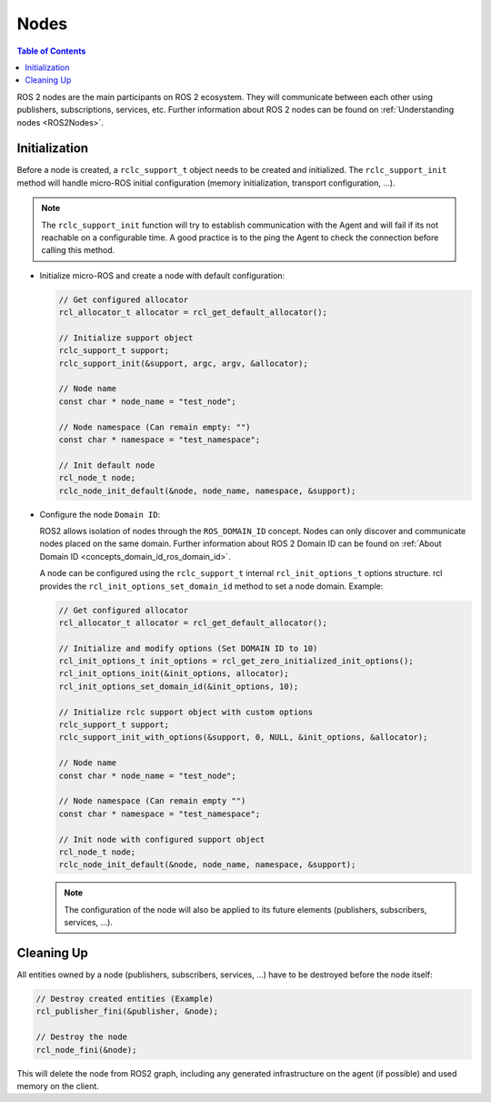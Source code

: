 .. _tutorials_micro_user_api_nodes:

Nodes
=======================

.. contents:: Table of Contents
    :depth: 2
    :local:
    :backlinks: none

ROS 2 nodes are the main participants on ROS 2 ecosystem. They will communicate between each other using publishers, subscriptions, services, etc.
Further information about ROS 2 nodes can be found on :ref:`Understanding nodes <ROS2Nodes>`.

Initialization
^^^^^^^^^^^^^^

Before a node is created, a ``rclc_support_t`` object needs to be created and initialized. The ``rclc_support_init`` method will handle micro-ROS initial configuration (memory initialization, transport configuration, ...).

.. note::

  The ``rclc_support_init`` function will try to establish communication with the Agent and will fail if its not reachable on a configurable time.
  A good practice is to the ping the Agent to check the connection before calling this method.

..   TODO(pgarrido): add here a link to the handling reconnection tutorial

- Initialize micro-ROS and create a node with default configuration:

  .. code-block:: c

    // Get configured allocator
    rcl_allocator_t allocator = rcl_get_default_allocator();

    // Initialize support object
    rclc_support_t support;
    rclc_support_init(&support, argc, argv, &allocator);

    // Node name
    const char * node_name = "test_node";

    // Node namespace (Can remain empty: "")
    const char * namespace = "test_namespace";

    // Init default node
    rcl_node_t node;
    rclc_node_init_default(&node, node_name, namespace, &support);

- Configure the node ``Domain ID``:

  ROS2 allows isolation of nodes through the ``ROS_DOMAIN_ID`` concept. Nodes can only discover and communicate nodes placed on the same domain.
  Further information about ROS 2 Domain ID can be found on :ref:`About Domain ID <concepts_domain_id_ros_domain_id>`.

  A node can be configured using the ``rclc_support_t`` internal ``rcl_init_options_t`` options structure.
  rcl provides the ``rcl_init_options_set_domain_id`` method to set a node domain. Example:

  .. code-block:: c

    // Get configured allocator
    rcl_allocator_t allocator = rcl_get_default_allocator();

    // Initialize and modify options (Set DOMAIN ID to 10)
    rcl_init_options_t init_options = rcl_get_zero_initialized_init_options();
    rcl_init_options_init(&init_options, allocator);
    rcl_init_options_set_domain_id(&init_options, 10);

    // Initialize rclc support object with custom options
    rclc_support_t support;
    rclc_support_init_with_options(&support, 0, NULL, &init_options, &allocator);

    // Node name
    const char * node_name = "test_node";

    // Node namespace (Can remain empty "")
    const char * namespace = "test_namespace";

    // Init node with configured support object
    rcl_node_t node;
    rclc_node_init_default(&node, node_name, namespace, &support);

  .. note::

    The configuration of the node will also be applied to its future elements (publishers, subscribers, services, ...).

Cleaning Up
^^^^^^^^^^^^^^

All entities owned by a node (publishers, subscribers, services, ...) have to be destroyed before the node itself:

.. code-block:: c

  // Destroy created entities (Example)
  rcl_publisher_fini(&publisher, &node);

  // Destroy the node
  rcl_node_fini(&node);

This will delete the node from ROS2 graph, including any generated infrastructure on the agent (if possible) and used memory on the client.
